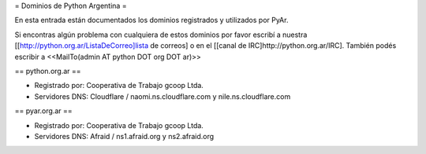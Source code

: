 = Dominios de Python Argentina =

En esta entrada están documentados los dominios registrados y utilizados por PyAr.

Si encontras algún problema con cualquiera de estos dominios por favor escribí a nuestra [[http://python.org.ar/ListaDeCorreo]lista de correos] o en el [[canal de IRC]http://python.org.ar/IRC].
También podés escribir a <<MailTo(admin AT python DOT org DOT ar)>>


== python.org.ar ==

* Registrado por: Cooperativa de Trabajo gcoop Ltda.

* Servidores DNS: Cloudflare / naomi.ns.cloudflare.com y nile.ns.cloudflare.com


== pyar.org.ar ==

* Registrado por: Cooperativa de Trabajo gcoop Ltda.

* Servidores DNS: Afraid / ns1.afraid.org y ns2.afraid.org
